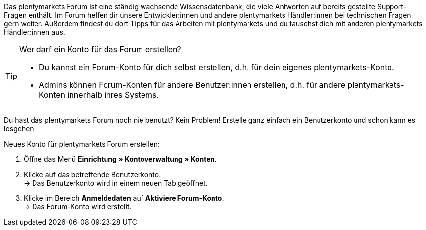 Das plentymarkets Forum ist eine ständig wachsende Wissensdatenbank, die viele Antworten auf bereits gestellte Support-Fragen enthält.
Im Forum helfen dir unsere Entwickler:innen und andere plentymarkets Händler:innen bei technischen Fragen gern weiter.
Außerdem findest du dort Tipps für das Arbeiten mit plentymarkets und du tauschst dich mit anderen plentymarkets Händler:innen aus.

[TIP]
.Wer darf ein Konto für das Forum erstellen?
====
* Du kannst ein Forum-Konto für dich selbst erstellen, d.h. für dein eigenes plentymarkets-Konto.
* Admins können Forum-Konten für andere Benutzer:innen erstellen, d.h. für andere plentymarkets-Konten innerhalb ihres Systems.
====

Du hast das plentymarkets Forum noch nie benutzt?
Kein Problem!
Erstelle ganz einfach ein Benutzerkonto und schon kann es losgehen.

[#155]
[.instruction]
Neues Konto für plentymarkets Forum erstellen:

. Öffne das Menü *Einrichtung » Kontoverwaltung » Konten*.
. Klicke auf das betreffende Benutzerkonto. +
→ Das Benutzerkonto wird in einem neuen Tab geöffnet.
. Klicke im Bereich *Anmeldedaten* auf *Aktiviere Forum-Konto*. +
→ Das Forum-Konto wird erstellt.